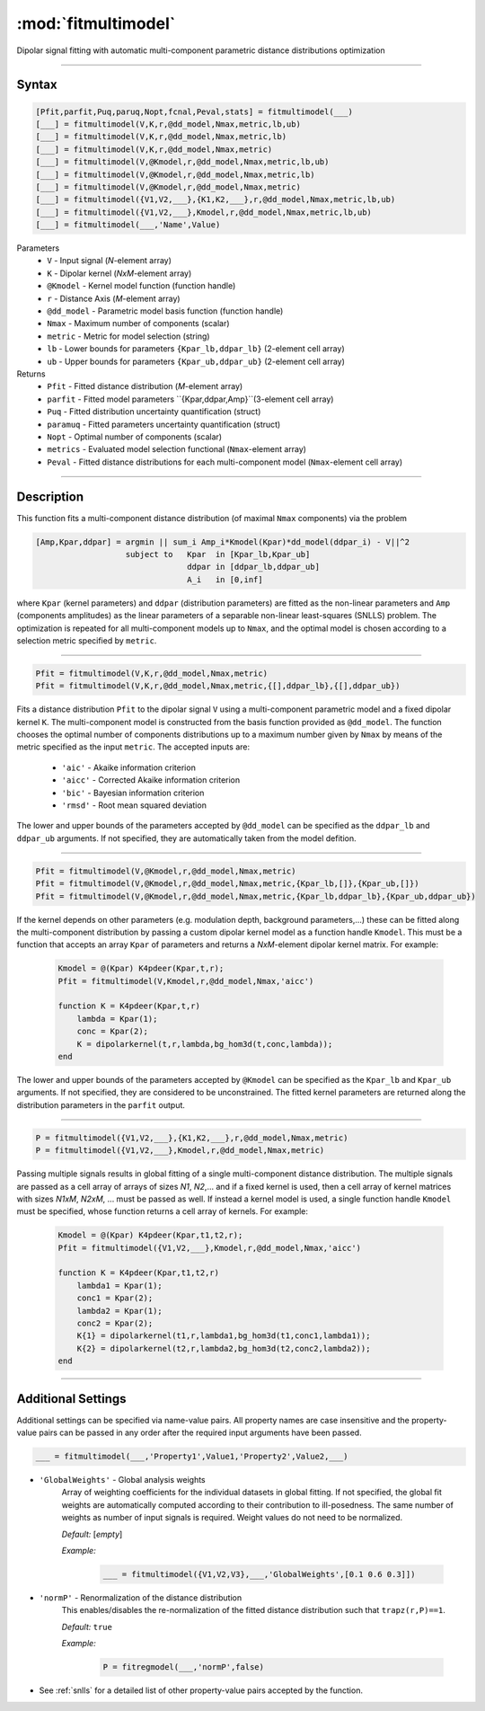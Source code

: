 .. highlight:: matlab
.. _fitmultimodel:


***********************
:mod:`fitmultimodel`
***********************

Dipolar signal fitting with automatic multi-component parametric distance distributions optimization

-----------------------------


Syntax
=========================================

.. code-block:: matlab

    [Pfit,parfit,Puq,paruq,Nopt,fcnal,Peval,stats] = fitmultimodel(___)
    [___] = fitmultimodel(V,K,r,@dd_model,Nmax,metric,lb,ub)
    [___] = fitmultimodel(V,K,r,@dd_model,Nmax,metric,lb)
    [___] = fitmultimodel(V,K,r,@dd_model,Nmax,metric)
    [___] = fitmultimodel(V,@Kmodel,r,@dd_model,Nmax,metric,lb,ub)
    [___] = fitmultimodel(V,@Kmodel,r,@dd_model,Nmax,metric,lb)
    [___] = fitmultimodel(V,@Kmodel,r,@dd_model,Nmax,metric)
    [___] = fitmultimodel({V1,V2,___},{K1,K2,___},r,@dd_model,Nmax,metric,lb,ub)
    [___] = fitmultimodel({V1,V2,___},Kmodel,r,@dd_model,Nmax,metric,lb,ub)
    [___] = fitmultimodel(___,'Name',Value)


Parameters
    *   ``V`` - Input signal (*N*-element array)
    *   ``K`` -  Dipolar kernel (*NxM*-element array)
    *   ``@Kmodel`` -  Kernel model function (function handle)
    *   ``r`` -  Distance Axis (*M*-element array)
    *   ``@dd_model`` -  Parametric model basis function (function handle)
    *   ``Nmax`` - Maximum number of components (scalar)
    *    ``metric`` - Metric for model selection (string)
    *    ``lb`` - Lower bounds for parameters ``{Kpar_lb,ddpar_lb}`` (2-element cell array)
    *    ``ub`` - Upper bounds for parameters ``{Kpar_ub,ddpar_ub}`` (2-element cell array)


Returns
    *  ``Pfit`` - Fitted distance distribution (*M*-element array)
    *  ``parfit`` - Fitted model parameters ``{Kpar,ddpar,Amp}``(3-element cell array)
    *  ``Puq`` - Fitted distribution uncertainty quantification (struct)
    *  ``paramuq`` - Fitted parameters uncertainty quantification (struct)
    *  ``Nopt`` - Optimal number of components (scalar)
    *  ``metrics`` - Evaluated model selection functional (``Nmax``-element array)
    *  ``Peval`` - Fitted distance distributions for each multi-component model (``Nmax``-element cell array)

-----------------------------


Description
=========================================

This function fits a multi-component distance distribution (of maximal ``Nmax`` components) via the problem  

.. code-block:: none 

     [Amp,Kpar,ddpar] = argmin || sum_i Amp_i*Kmodel(Kpar)*dd_model(ddpar_i) - V||^2
                        subject to   Kpar  in [Kpar_lb,Kpar_ub]
                                     ddpar in [ddpar_lb,ddpar_ub]
                                     A_i   in [0,inf] 

where ``Kpar`` (kernel parameters) and ``ddpar`` (distribution parameters) are fitted as the non-linear parameters and ``Amp`` (components amplitudes) as the linear parameters of a separable non-linear least-squares (SNLLS) problem. The optimization is repeated for all multi-component models up to ``Nmax``, and the optimal model is chosen according to a selection metric specified by ``metric``.

-----------------------------

.. code-block:: matlab

        Pfit = fitmultimodel(V,K,r,@dd_model,Nmax,metric)
        Pfit = fitmultimodel(V,K,r,@dd_model,Nmax,metric,{[],ddpar_lb},{[],ddpar_ub})


Fits a distance distribution ``Pfit`` to the dipolar signal ``V`` using a multi-component parametric model and a fixed dipolar kernel ``K``. The multi-component model is constructed from the basis function provided as ``@dd_model``. The function chooses the optimal number of components distributions up to a maximum number given by ``Nmax`` by means of the metric specified as the input ``metric``. The accepted inputs are:

	*   ``'aic'`` - Akaike information criterion
	*   ``'aicc'`` - Corrected Akaike information criterion
	*   ``'bic'`` - Bayesian information criterion
	*   ``'rmsd'`` - Root mean squared deviation

The lower and upper bounds of the parameters accepted by ``@dd_model`` can be specified as the ``ddpar_lb`` and ``ddpar_ub`` arguments. If not specified, they are automatically taken from the model defition. 

-----------------------------

.. code-block:: matlab

        Pfit = fitmultimodel(V,@Kmodel,r,@dd_model,Nmax,metric)
        Pfit = fitmultimodel(V,@Kmodel,r,@dd_model,Nmax,metric,{Kpar_lb,[]},{Kpar_ub,[]})
        Pfit = fitmultimodel(V,@Kmodel,r,@dd_model,Nmax,metric,{Kpar_lb,ddpar_lb},{Kpar_ub,ddpar_ub})

If the kernel depends on other parameters (e.g. modulation depth, background parameters,...) these can be fitted along the multi-component distribution by passing a custom dipolar kernel model as a function handle ``Kmodel``. This must be a function that accepts an array ``Kpar`` of parameters and returns a *NxM*-element dipolar kernel matrix. For example: 

 .. code-block:: matlab

        Kmodel = @(Kpar) K4pdeer(Kpar,t,r);
        Pfit = fitmultimodel(V,Kmodel,r,@dd_model,Nmax,'aicc')
        
        function K = K4pdeer(Kpar,t,r)
            lambda = Kpar(1);
            conc = Kpar(2);
            K = dipolarkernel(t,r,lambda,bg_hom3d(t,conc,lambda));
        end        

The lower and upper bounds of the parameters accepted by ``@Kmodel`` can be specified as the ``Kpar_lb`` and ``Kpar_ub`` arguments. If not specified, they are considered to be unconstrained. The fitted kernel parameters are returned along the distribution parameters in the ``parfit`` output.

-----------------------------


.. code-block:: matlab

    P = fitmultimodel({V1,V2,___},{K1,K2,___},r,@dd_model,Nmax,metric)
    P = fitmultimodel({V1,V2,___},Kmodel,r,@dd_model,Nmax,metric)


Passing multiple signals results in global fitting of a single multi-component distance distribution. The multiple signals are passed as a cell array of arrays of sizes *N1*, *N2*,... and if a fixed kernel is used, then a cell array of kernel matrices with sizes *N1xM*, *N2xM*, ... must be passed as well. If instead a kernel model is used, a single function handle ``Kmodel`` must be specified, whose function returns a cell array of kernels.  For example:


 .. code-block:: matlab

        Kmodel = @(Kpar) K4pdeer(Kpar,t1,t2,r);
        Pfit = fitmultimodel({V1,V2,___},Kmodel,r,@dd_model,Nmax,'aicc')
        
        function K = K4pdeer(Kpar,t1,t2,r)
            lambda1 = Kpar(1);
            conc1 = Kpar(2);
            lambda2 = Kpar(1);
            conc2 = Kpar(2);
            K{1} = dipolarkernel(t1,r,lambda1,bg_hom3d(t1,conc1,lambda1));
            K{2} = dipolarkernel(t2,r,lambda2,bg_hom3d(t2,conc2,lambda2));
        end    

-----------------------------


Additional Settings
=========================================

Additional settings can be specified via name-value pairs. All property names are case insensitive and the property-value pairs can be passed in any order after the required input arguments have been passed.


.. code-block:: matlab

    ___ = fitmultimodel(___,'Property1',Value1,'Property2',Value2,___)

- ``'GlobalWeights'`` - Global analysis weights
    Array of weighting coefficients for the individual datasets in global fitting. If not specified, the global fit weights are automatically computed according to their contribution to ill-posedness. The same number of weights as number of input signals is required. Weight values do not need to be normalized.

    *Default:* [*empty*]

    *Example:*

		.. code-block:: matlab

			___ = fitmultimodel({V1,V2,V3},___,'GlobalWeights',[0.1 0.6 0.3]])
            

- ``'normP'`` -  Renormalization of the distance distribution
    This enables/disables the re-normalization of the fitted distance distribution such that ``trapz(r,P)==1``. 

    *Default:* ``true``

    *Example:*

		.. code-block:: matlab

			P = fitregmodel(___,'normP',false)


- See :ref:`snlls` for a detailed list of other property-value pairs accepted by the function.